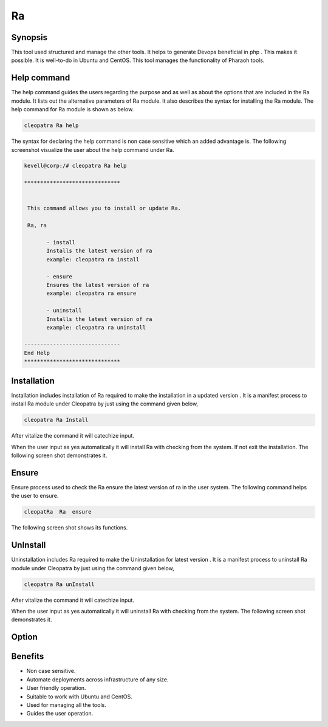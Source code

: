 ===
Ra
===


Synopsis
-------------

This tool used structured and manage the other tools. It helps to generate Devops beneficial in php . This makes it possible. It is well-to-do in Ubuntu and CentOS. This tool manages the functionality of Pharaoh tools.

Help command
----------------------

The help command guides the users regarding the purpose and as well as about the options that are included in the Ra module. It lists out the alternative parameters of Ra module. It also describes the syntax for installing the Ra module. The help command for Ra module is shown as 
below.

.. code-block:: bash
 		
		cleopatra Ra help


The syntax for declaring the help command is non case sensitive which an added advantage is. The following screenshot visualize the user about the help command under Ra. 


.. code-block:: bash

 kevell@corp:/# cleopatra Ra help

 ******************************


  This command allows you to install or update Ra.

  Ra, ra

        - install
        Installs the latest version of ra
        example: cleopatra ra install

        - ensure
        Ensures the latest version of ra
        example: cleopatra ra ensure

        - uninstall
        Installs the latest version of ra
        example: cleopatra ra uninstall

 ------------------------------
 End Help
 ******************************

Installation
-------------------

Installation includes installation of Ra  required to make the installation in a updated version . It is a manifest process to install Ra module under Cleopatra by just using the command given below,

.. code-block:: bash
	
		cleopatra Ra Install

After vitalize the command it will catechize input.

When the user input as yes automatically it will install Ra with checking from the system. If not exit the installation. The following screen shot demonstrates it.


.. code-block:: bash




Ensure
------------

Ensure process used to check the Ra ensure the latest version of ra in the user system. The following command helps the user to ensure.

.. code-block:: bash

	cleopatRa  Ra  ensure

The following screen shot shows its functions.

.. code-block:: bash


UnInstall
-------------------

Uninstallation includes  Ra  required to make the Uninstallation for latest version . It is a manifest process to uninstall Ra module under Cleopatra by just using the command given below,

.. code-block:: bash

	cleopatra Ra unInstall

After vitalize the command it will catechize input.

When the user input as yes automatically it will uninstall Ra with checking from the system. The following screen shot demonstrates it.

Option
------------


.. cssclass:: table-bordered

 +--------------------+---------------------------------------+----------+-------------------------------------------------------+
 | Parameters	      | Alternate Parameters		      | Options	 | Comments			        	         |
 +====================+=======================================+==========+=======================================================+
 |Install Ra?(Y/N)    | Instead of using Ra we can use ra     | Y	 | It will install  Ra under Cleopatra in Pharaoh tools  |
 +--------------------+---------------------------------------+----------+-------------------------------------------------------+
 |Install Ra?(Y/N)    | Instead of using Ra we can use ra     | N        | The system exit the installation.|			 |
 +--------------------+---------------------------------------+----------+-------------------------------------------------------+



Benefits
---------------

* Non case sensitive.
* Automate deployments across infrastructure of any size.
* User friendly operation.
* Suitable to work with Ubuntu and CentOS.
* Used for managing all the tools.
* Guides the user operation.


